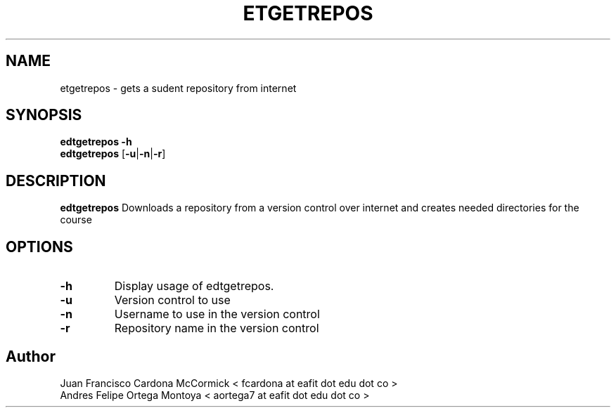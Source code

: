 .TH ETGETREPOS 1
.SH NAME
etgetrepos \- gets a sudent repository from internet
.SH SYNOPSIS
\fBedtgetrepos \-h
.br
\fBedtgetrepos \fR[\fB\-u\fR|\fB\-n\fR|\fB\-r\fR]
.SH DESCRIPTION
.B edtgetrepos
Downloads a repository from a version control over internet
and creates needed directories for the course
.SH OPTIONS
.TP
\fB\-h
Display usage of edtgetrepos.
.TP
\fB\-u
Version control to use
.TP
\fB\-n
Username to use in the version control
.TP
\fB\-r
Repository name in the version control
.SH Author
Juan Francisco Cardona McCormick < fcardona at eafit dot edu dot co >
.br
Andres Felipe Ortega Montoya < aortega7 at eafit dot edu dot co >
